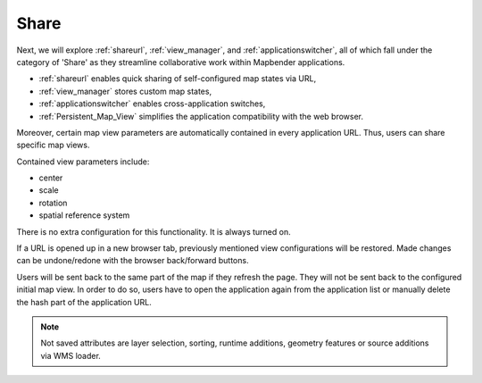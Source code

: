 .. _share:

Share
=====

Next, we will explore :ref:`shareurl`, :ref:`view_manager`, and :ref:`applicationswitcher`, all of which fall under the category of 'Share' as they streamline collaborative work within Mapbender applications.

* :ref:`shareurl` enables quick sharing of self-configured map states via URL,
* :ref:`view_manager` stores custom map states,
* :ref:`applicationswitcher` enables cross-application switches,
* :ref:`Persistent_Map_View` simplifies the application compatibility with the web browser.

Moreover, certain map view parameters are automatically contained in every application URL. 
Thus, users can share specific map views. 

Contained view parameters include: 

* center
* scale
* rotation
* spatial reference system

There is no extra configuration for this functionality. It is always turned on.

If a URL is opened up in a new browser tab, previously mentioned view configurations will be restored. Made changes can be undone/redone with the browser back/forward buttons.

Users will be sent back to the same part of the map if they refresh the page. They will not be sent back to the configured initial map view. In order to do so, users have to open the application again from the application list or manually delete the hash part of the application URL.

.. note:: Not saved attributes are layer selection, sorting, runtime additions, geometry features or source additions via WMS loader.
